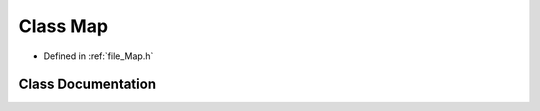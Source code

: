 .. _class_Map:

Class Map
========================================================================================

- Defined in :ref:`file_Map.h`


Class Documentation
----------------------------------------------------------------------------------------


.. doxygenclass:: Map
   :members:
   :protected-members:
   :undoc-members: